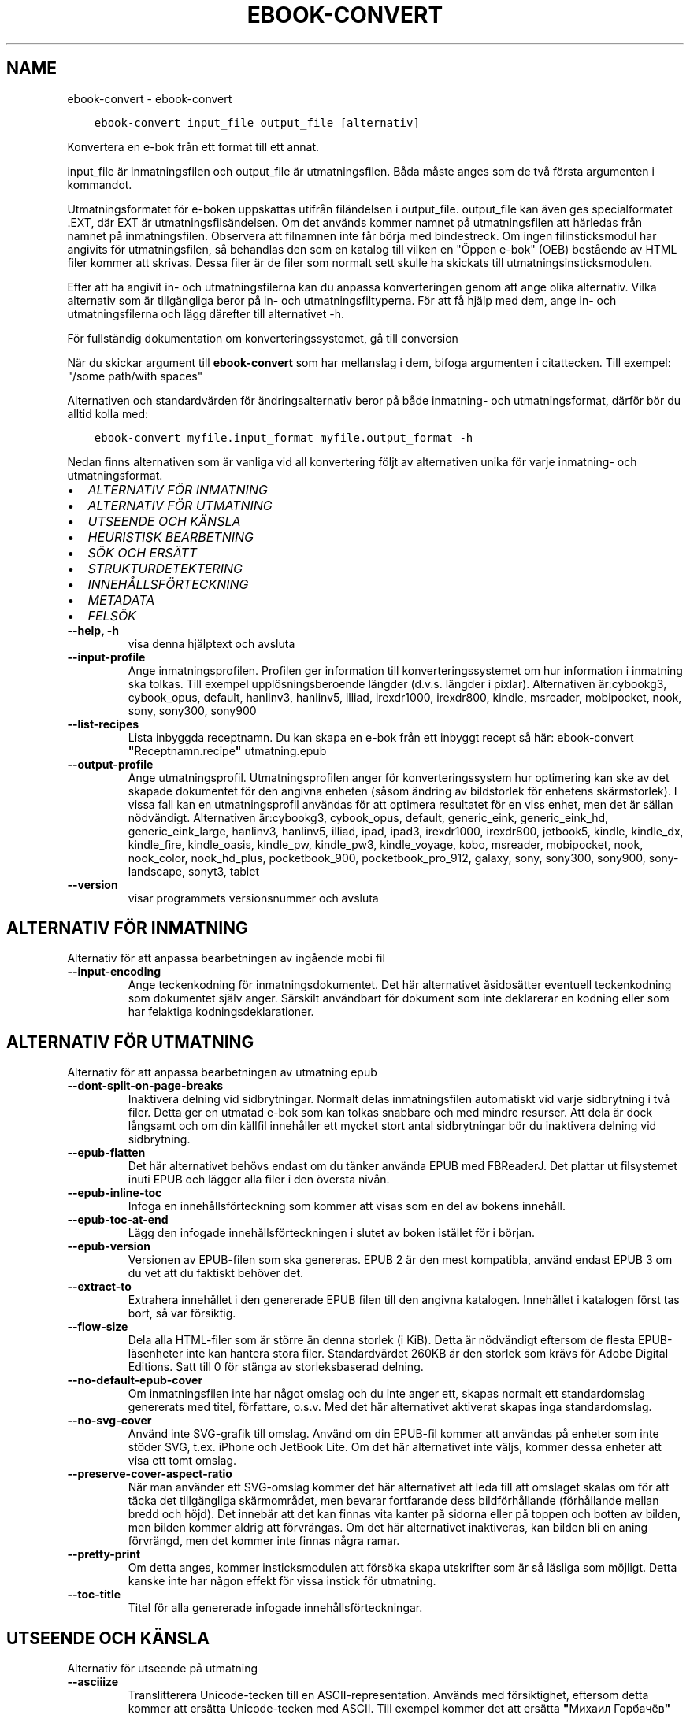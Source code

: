 .\" Man page generated from reStructuredText.
.
.TH "EBOOK-CONVERT" "1" "december 11, 2020" "5.7.1" "calibre"
.SH NAME
ebook-convert \- ebook-convert
.
.nr rst2man-indent-level 0
.
.de1 rstReportMargin
\\$1 \\n[an-margin]
level \\n[rst2man-indent-level]
level margin: \\n[rst2man-indent\\n[rst2man-indent-level]]
-
\\n[rst2man-indent0]
\\n[rst2man-indent1]
\\n[rst2man-indent2]
..
.de1 INDENT
.\" .rstReportMargin pre:
. RS \\$1
. nr rst2man-indent\\n[rst2man-indent-level] \\n[an-margin]
. nr rst2man-indent-level +1
.\" .rstReportMargin post:
..
.de UNINDENT
. RE
.\" indent \\n[an-margin]
.\" old: \\n[rst2man-indent\\n[rst2man-indent-level]]
.nr rst2man-indent-level -1
.\" new: \\n[rst2man-indent\\n[rst2man-indent-level]]
.in \\n[rst2man-indent\\n[rst2man-indent-level]]u
..
.INDENT 0.0
.INDENT 3.5
.sp
.nf
.ft C
ebook\-convert input_file output_file [alternativ]
.ft P
.fi
.UNINDENT
.UNINDENT
.sp
Konvertera en e\-bok från ett format till ett annat.
.sp
input_file är inmatningsfilen och output_file är utmatningsfilen. Båda måste anges som de två första argumenten i kommandot.
.sp
Utmatningsformatet för e\-boken uppskattas utifrån filändelsen i output_file. output_file kan även ges specialformatet .EXT, där EXT är utmatningsfilsändelsen. Om det används kommer namnet på utmatningsfilen att härledas från namnet på inmatningsfilen. Observera att filnamnen inte får börja med bindestreck. Om ingen filinsticksmodul har angivits för utmatningsfilen, så behandlas den som en katalog till vilken en "Öppen e\-bok" (OEB) bestående av HTML filer kommer att skrivas. Dessa filer är de filer som normalt sett skulle ha skickats till utmatningsinsticksmodulen.
.sp
Efter att ha angivit in\- och utmatningsfilerna kan du anpassa konverteringen genom att ange olika alternativ. Vilka alternativ som är tillgängliga beror på in\- och utmatningsfiltyperna. För att få hjälp med dem, ange in\- och utmatningsfilerna och lägg därefter till alternativet \-h.
.sp
För fullständig dokumentation om konverteringssystemet, gå till
conversion
.sp
När du skickar argument till \fBebook\-convert\fP som har mellanslag i dem, bifoga argumenten i citattecken. Till exempel: "/some path/with spaces"
.sp
Alternativen och standardvärden för ändringsalternativ beror på både
inmatning\- och utmatningsformat, därför bör du alltid kolla med:
.INDENT 0.0
.INDENT 3.5
.sp
.nf
.ft C
ebook\-convert myfile.input_format myfile.output_format \-h
.ft P
.fi
.UNINDENT
.UNINDENT
.sp
Nedan finns alternativen som är vanliga vid all konvertering följt av
alternativen unika för varje inmatning\- och utmatningsformat.
.INDENT 0.0
.IP \(bu 2
\fI\%ALTERNATIV FÖR INMATNING\fP
.IP \(bu 2
\fI\%ALTERNATIV FÖR UTMATNING\fP
.IP \(bu 2
\fI\%UTSEENDE OCH KÄNSLA\fP
.IP \(bu 2
\fI\%HEURISTISK BEARBETNING\fP
.IP \(bu 2
\fI\%SÖK OCH ERSÄTT\fP
.IP \(bu 2
\fI\%STRUKTURDETEKTERING\fP
.IP \(bu 2
\fI\%INNEHÅLLSFÖRTECKNING\fP
.IP \(bu 2
\fI\%METADATA\fP
.IP \(bu 2
\fI\%FELSÖK\fP
.UNINDENT
.INDENT 0.0
.TP
.B \-\-help, \-h
visa denna hjälptext och avsluta
.UNINDENT
.INDENT 0.0
.TP
.B \-\-input\-profile
Ange inmatningsprofilen. Profilen ger information till konverteringssystemet om hur information i inmatning ska tolkas. Till exempel upplösningsberoende längder (d.v.s. längder i pixlar). Alternativen är:cybookg3, cybook_opus, default, hanlinv3, hanlinv5, illiad, irexdr1000, irexdr800, kindle, msreader, mobipocket, nook, sony, sony300, sony900
.UNINDENT
.INDENT 0.0
.TP
.B \-\-list\-recipes
Lista inbyggda receptnamn. Du kan skapa en e\-bok från ett inbyggt recept så här: ebook\-convert \fB"\fPReceptnamn.recipe\fB"\fP utmatning.epub
.UNINDENT
.INDENT 0.0
.TP
.B \-\-output\-profile
Ange utmatningsprofil. Utmatningsprofilen anger för konverteringssystem hur optimering kan ske av det skapade dokumentet för den angivna enheten (såsom ändring av bildstorlek för enhetens skärmstorlek). I vissa fall kan en utmatningsprofil användas för att optimera resultatet för en viss enhet, men det är sällan nödvändigt. Alternativen är:cybookg3, cybook_opus, default, generic_eink, generic_eink_hd, generic_eink_large, hanlinv3, hanlinv5, illiad, ipad, ipad3, irexdr1000, irexdr800, jetbook5, kindle, kindle_dx, kindle_fire, kindle_oasis, kindle_pw, kindle_pw3, kindle_voyage, kobo, msreader, mobipocket, nook, nook_color, nook_hd_plus, pocketbook_900, pocketbook_pro_912, galaxy, sony, sony300, sony900, sony\-landscape, sonyt3, tablet
.UNINDENT
.INDENT 0.0
.TP
.B \-\-version
visar programmets versionsnummer och avsluta
.UNINDENT
.SH ALTERNATIV FÖR INMATNING
.sp
Alternativ för att anpassa bearbetningen av ingående mobi fil
.INDENT 0.0
.TP
.B \-\-input\-encoding
Ange teckenkodning för inmatningsdokumentet. Det här alternativet åsidosätter eventuell teckenkodning som dokumentet själv anger. Särskilt användbart för dokument som inte deklarerar en kodning eller som har felaktiga kodningsdeklarationer.
.UNINDENT
.SH ALTERNATIV FÖR UTMATNING
.sp
Alternativ för att anpassa bearbetningen av utmatning epub
.INDENT 0.0
.TP
.B \-\-dont\-split\-on\-page\-breaks
Inaktivera delning vid sidbrytningar. Normalt delas inmatningsfilen automatiskt vid varje sidbrytning i två filer. Detta ger en utmatad e\-bok som kan tolkas snabbare och med mindre resurser. Att dela är dock långsamt och om din källfil innehåller ett mycket stort antal sidbrytningar bör du inaktivera delning vid sidbrytning.
.UNINDENT
.INDENT 0.0
.TP
.B \-\-epub\-flatten
Det här alternativet behövs endast om du tänker använda EPUB med FBReaderJ. Det plattar ut filsystemet inuti EPUB och lägger alla filer i den översta nivån.
.UNINDENT
.INDENT 0.0
.TP
.B \-\-epub\-inline\-toc
Infoga en innehållsförteckning som kommer att visas som en del av bokens innehåll.
.UNINDENT
.INDENT 0.0
.TP
.B \-\-epub\-toc\-at\-end
Lägg den infogade innehållsförteckningen i slutet av boken istället för i början.
.UNINDENT
.INDENT 0.0
.TP
.B \-\-epub\-version
Versionen av EPUB\-filen som ska genereras. EPUB 2 är den mest kompatibla, använd endast EPUB 3 om du vet att du faktiskt behöver det.
.UNINDENT
.INDENT 0.0
.TP
.B \-\-extract\-to
Extrahera innehållet i den genererade EPUB filen till den angivna katalogen. Innehållet i katalogen först tas bort, så var försiktig.
.UNINDENT
.INDENT 0.0
.TP
.B \-\-flow\-size
Dela alla HTML\-filer som är större än denna storlek (i KiB). Detta är nödvändigt eftersom de flesta EPUB\-läsenheter inte kan hantera stora filer. Standardvärdet 260KB är den storlek som krävs för Adobe Digital Editions. Satt till 0 för stänga av storleksbaserad delning.
.UNINDENT
.INDENT 0.0
.TP
.B \-\-no\-default\-epub\-cover
Om inmatningsfilen inte har något omslag och du inte anger ett, skapas normalt ett standardomslag genererats med titel, författare, o.s.v. Med det här alternativet aktiverat skapas inga standardomslag.
.UNINDENT
.INDENT 0.0
.TP
.B \-\-no\-svg\-cover
Använd inte SVG\-grafik till omslag. Använd om din EPUB\-fil kommer att användas på enheter som inte stöder SVG, t.ex. iPhone och JetBook Lite. Om det här alternativet inte väljs, kommer dessa enheter att visa ett tomt omslag.
.UNINDENT
.INDENT 0.0
.TP
.B \-\-preserve\-cover\-aspect\-ratio
När man använder ett SVG\-omslag kommer det här alternativet att leda till att omslaget skalas om för att täcka det tillgängliga skärmområdet, men bevarar fortfarande dess bildförhållande (förhållande mellan bredd och höjd). Det innebär att det kan finnas vita kanter på sidorna eller på toppen och botten av bilden, men bilden kommer aldrig att förvrängas. Om det här alternativet inaktiveras, kan bilden bli en aning förvrängd, men det kommer inte finnas några ramar.
.UNINDENT
.INDENT 0.0
.TP
.B \-\-pretty\-print
Om detta anges, kommer insticksmodulen att försöka skapa utskrifter som är så läsliga som möjligt. Detta kanske inte har någon effekt för vissa instick för utmatning.
.UNINDENT
.INDENT 0.0
.TP
.B \-\-toc\-title
Titel för alla genererade infogade innehållsförteckningar.
.UNINDENT
.SH UTSEENDE OCH KÄNSLA
.sp
Alternativ för utseende på utmatning
.INDENT 0.0
.TP
.B \-\-asciiize
Translitterera Unicode\-tecken till en ASCII\-representation. Används med försiktighet, eftersom detta kommer att ersätta Unicode\-tecken med ASCII. Till exempel kommer det att ersätta \fB"\fPМихаил Горбачёв\fB"\fP med \fB"\fPMikhail Gorbachiov\fB"\fP\&. Tänk också på att i de fall där det finns flera representationer av ett tecken (exempelvis tecken som delas av kinesiska och japanska) kommer representationen som grundar sig på aktuella calibre\-gränssnittsspråket att användas.
.UNINDENT
.INDENT 0.0
.TP
.B \-\-base\-font\-size
Grundteckenstorleken i punkter. Alla teckenstorlekar i den producerade boken kommer att skalas om baserat på den här storleken. Genom att välja en större storlek kan du få teckensnittet i utmatningen större och vice versa. Som standard, när värdet är noll kommer grundteckenstorleken för teckensnitt att väljas baserat på utmatningsprofilen du väljer.
.UNINDENT
.INDENT 0.0
.TP
.B \-\-change\-justification
Ändra textjusteringen. Värdet \fB"\fPvänster\fB"\fP konverterar all marginaljusterad text i källan till vänsterjusterad text (d.v.s. ojusterad). Med värdet \fB"\fPjustera\fB"\fP konverteras all ojusterad text till mariginaljusterad. Värdet \fB"\fPoriginal\fB"\fP (standard) behåller de inställningar för justering som anges i källfilen. Observera att endast vissa format stöder mariginaljustering.
.UNINDENT
.INDENT 0.0
.TP
.B \-\-disable\-font\-rescaling
Inaktivera all omskalning av teckenstorlekar.
.UNINDENT
.INDENT 0.0
.TP
.B \-\-embed\-all\-fonts
Bädda in varje teckensnitt som refereras i inmatningsdokumentet som inte redan är inbäddat. Detta kommer att söka i ditt system efter teckensnitt och om de påträffas, kommer de att bäddas in. Inbäddning fungerar bara om det format du konverterar till stöder inbäddade teckensnitt, t.ex. EPUB, AZW3, DOCX eller PDF. Se till att du har rätt licens för att bädda in teckensnitt som används i detta dokument.
.UNINDENT
.INDENT 0.0
.TP
.B \-\-embed\-font\-family
Bädda in den angivna teckensnittsfamiljen i boken. Här anges \fB"\fPbas\fB"\fP\-teckensnitt som används för boken. Om inmatningsdokumentet specificerar sina egna teckensnitt, kan de åsidosätta detta grundteckensnitt. Du kan använda informationsalternativet filterformat för att ta bort teckensnitt från inmatningsdokumentet. Observera att bädda in teckensnitt endast fungerar med vissa utmatningsformat, främst EPUB, AZW3 och DOCX.
.UNINDENT
.INDENT 0.0
.TP
.B \-\-expand\-css
Som standard kommer Calibre använda stenografiformen för olika CSS\-egenskaper såsom marginal, utfyllnad, kanter, etc. Det här alternativet kommer att få den att använda hela expanderade formen istället. Observera att CSS alltid är expanderat vid generering av EPUB\-filer med utgångsprofilen inställd på en av Nook profiler eftersom Nook inte kan hantera stenografi CSS.
.UNINDENT
.INDENT 0.0
.TP
.B \-\-extra\-css
Antingen sökvägen till ett CSS\-formatmall eller rå CSS. Denna CSS läggs till i formatreglerna från källfilen, så den kan användas för att åsidosätta dessa regler.
.UNINDENT
.INDENT 0.0
.TP
.B \-\-filter\-css
En kommaseparerad lista över CSS\-egenskaper som kommer att tas bort från alla CSS\-formatregler. Detta är användbart om förekomsten av viss formatinformation förhindrar att den åsidosätts på din enhet. Till exempel: font\-family,color,margin\-left,margin\-right
.UNINDENT
.INDENT 0.0
.TP
.B \-\-font\-size\-mapping
Omvandlar CSS\-teckensnittsnamn till teckenstorlekar i punkter. En exempelinställning är 12,12,14,16,18,20,22,24. Detta konverterar storlekarna xx\-liten till xx\-stor, den sista storleken används för enorma teckensnitt. Omskalningsalgoritmen använder dessa storlekar för att på ett smart sätt skala om teckensnitten. Som standard används en kartläggning baserad på din valda utmatningsprofil.
.UNINDENT
.INDENT 0.0
.TP
.B \-\-insert\-blank\-line
Infoga en blankrad mellan stycken. Fungerar inte om källfilen inte använder stycken (<p>\-eller <div>\- markeringar).
.UNINDENT
.INDENT 0.0
.TP
.B \-\-insert\-blank\-line\-size
Ställ in höjden på infogade tomma rader (i EM). Höjden på raderna mellan punkterna blir det dubbla av värdet som ställs in här.
.UNINDENT
.INDENT 0.0
.TP
.B \-\-keep\-ligatures
Bevara ligaturer som finns i inmatningsdokumentet. En ligatur är en speciell framställning ett teckenpar som ff, fi, fl och så vidare. De flesta läsenheter saknar stöd för ligaturer i deras standardteckensnitt så det är osannolikt att de återges korrekt. Som standard konverterar calibre en ligatur till motsvarande par av vanliga tecken. Det här alternativet kommer att bevara ligaturerna istället.
.UNINDENT
.INDENT 0.0
.TP
.B \-\-line\-height
Radavståndet i punkter. Anpassar avståndet mellan på varandra följande textrader. Gäller endast element som inte definierar sitt eget radavstånd. I de flesta fall är det minsta radavståndet valet mer användbart. Som standard utför ingen ändring i radavstånd.
.UNINDENT
.INDENT 0.0
.TP
.B \-\-linearize\-tables
Vissa dokument med dålig formgivning använder tabeller för att anpassa textflödet på sidan. När dessa dokument konverteras finns ofta text som går utanför sidan och andra artefakter. Det här alternativet kommer att extrahera innehållet från tabellerna och presentera det linjärt.
.UNINDENT
.INDENT 0.0
.TP
.B \-\-margin\-bottom
Ställ in nedre marginalen i punkter. Standard är 5.0. Om du ställer in det här till mindre än noll kommer ingen marginal att ställas in (marginalinställningen i originaldokumentet bevaras). Observera: Sidorienterade format som PDF och DOCX har egna marginalinställningar som har företräde.
.UNINDENT
.INDENT 0.0
.TP
.B \-\-margin\-left
Ställ in vänstra marginalen i punkter. Standard är 5.0. Om du ställer in det här till mindre än noll kommer ingen marginal att ställas in (marginalinställningen i originaldokumentet bevaras). Observera: Sidorienterade format som PDF och DOCX har egna marginalinställningar som har företräde.
.UNINDENT
.INDENT 0.0
.TP
.B \-\-margin\-right
Ställ in högra marginalen i punkter. Standard är 5.0. Om du ställer in det här till mindre än noll kommer ingen marginal att ställas in (marginalinställningen i originaldokumentet bevaras). Observera: Sidorienterade format som PDF och DOCX har egna marginalinställningar som har företräde.
.UNINDENT
.INDENT 0.0
.TP
.B \-\-margin\-top
Ställ in övre marginalen i punkter. Standard är 5.0. Om du ställer in det här till mindre än noll kommer ingen marginal att ställas in (marginalinställningen i originaldokumentet bevaras). Observera: Sidorienterade format som PDF och DOCX har egna marginalinställningar som har företräde.
.UNINDENT
.INDENT 0.0
.TP
.B \-\-minimum\-line\-height
Den minsta radavståndet, som andel av elementets beräknat m.h.a. teckenstorlek. calibre kommer att säkerställa att varje element har en radavstånd av minst denna inställning, oavsett vad det ingående dokument specificerar. Sätt till noll för att inaktivera. Standard är 120%. Använd den här inställningen istället för det direkt angivna radavståndet såvida inte du vet vad du gör. Till exempel kan du uppnå \fB"\fPdubbelt radavstånd\fB"\fP i texten genom att sätta detta till 240.
.UNINDENT
.INDENT 0.0
.TP
.B \-\-remove\-paragraph\-spacing
Ta bort avståndet mellan styckena. Drar även in första raden på det nya stycket med 1,5 em. Avståndsavlägsnande fungerar inte om källfilen inte använder stycken (<p> eller <div> taggar).
.UNINDENT
.INDENT 0.0
.TP
.B \-\-remove\-paragraph\-spacing\-indent\-size
När calibre tar bort tomma rader mellan stycken, anger det automatiskt ett styckeindrag, för att se till att styckeindelningen syns tydligt. Det här alternativet bestämmer bredden för indraget (i em). Om du anger ett negativt värde kommer indraget som anges i inmatningsdokumentet användas, det vill säga, calibre ändrar inte indraget.
.UNINDENT
.INDENT 0.0
.TP
.B \-\-smarten\-punctuation
Omvandla rena citat, bindestreck och ellips till deras typografiskt korrekta motsvarigheter. För detaljer, se \fI\%https://daringfireball.net/projects/smartypants\fP
.UNINDENT
.INDENT 0.0
.TP
.B \-\-subset\-embedded\-fonts
Använd delmängd av alla inbäddade teckensnitt. Varje inbäddat teckensnitt reduceras till endast innehålla de glyfer som används i detta dokument. Detta minskar storleken på teckensnittsfiler. Användbart om du bäddar in ett särskilt stort teckensnitt med massor av oanvända glyfer.
.UNINDENT
.INDENT 0.0
.TP
.B \-\-transform\-css\-rules
Sökvägen till en fil som innehåller regler för att förändra CSS\-format i denna bok. Det enklaste sättet att skapa en sådan fil är att använda guiden för att skapa regler i calibre gränssnittet. Gå till det i \fB"\fPUtseende och känsla\->Omvandla format\fB"\fP avsnittet i konverteringsdialogrutan. När du har skapat reglerna, kan du använda knappen \fB"\fPExportera\fB"\fP för att spara dem till en fil.
.UNINDENT
.INDENT 0.0
.TP
.B \-\-unsmarten\-punctuation
Konvertera snitsiga citat, streck och specialtecken till deras motsvarigheter i vanlig text.
.UNINDENT
.SH HEURISTISK BEARBETNING
.sp
Ändra dokumenttexten och strukturen med vanliga mönster. Inaktiverad som standard. Använd \-\-enable\-heuristics för att aktivera. Individuella åtgärder kan inaktiveras med alternativen \-\-disable\-
.nf
*
.fi
\&.
.INDENT 0.0
.TP
.B \-\-disable\-dehyphenate
Analysera avstavade ord i hela dokumentet. Själva dokumentet används som en ordlista för att avgöra om bindestreck ska behållas eller tas bort.
.UNINDENT
.INDENT 0.0
.TP
.B \-\-disable\-delete\-blank\-paragraphs
Ta bort tomma stycken ur dokumentet när de finns mellan varannan paragraf
.UNINDENT
.INDENT 0.0
.TP
.B \-\-disable\-fix\-indents
Vändningsindrag som skapats från flera icke\-brytande mellanslag enheter i CSS indrag.
.UNINDENT
.INDENT 0.0
.TP
.B \-\-disable\-format\-scene\-breaks
Vänsterjusterade scenbrytningsmarkörer är centrerade. Ersätt mjuka scenbrytningar som använder flera tomma rader med horisontella linjer.
.UNINDENT
.INDENT 0.0
.TP
.B \-\-disable\-italicize\-common\-cases
Leta efter vanliga ord och mönster som betecknar kursiv och kursivera dem.
.UNINDENT
.INDENT 0.0
.TP
.B \-\-disable\-markup\-chapter\-headings
Identifiera oformaterade huvud\- och underrubriker. Ändra dem till H2\- och H3\-taggar. Den här inställningen kommer inte att skapa en innehållsförteckning, men kan användas i kombination med strukturidentifiering för att skapa ett.
.UNINDENT
.INDENT 0.0
.TP
.B \-\-disable\-renumber\-headings
Letar efter förekomster av sekventiella <h1> eller <h2>\-taggar. Taggarna ska numreras för att förhindra uppdelning i mitten av kapitelrubrikerna.
.UNINDENT
.INDENT 0.0
.TP
.B \-\-disable\-unwrap\-lines
Tar bort radbrytning genom att använda skiljetecken och andra formateringsindikationer.
.UNINDENT
.INDENT 0.0
.TP
.B \-\-enable\-heuristics
Aktivera heuristisk bearbetning. Denna möjlighet måste anges för någon heuristisk bearbetning ske.
.UNINDENT
.INDENT 0.0
.TP
.B \-\-html\-unwrap\-factor
Skala som används för att bestämma längden på vilken en rad bör har ha för undvika radbrytning. Giltiga värden är en decimal mellan 0 och 1. Standardvärdet är 0,4, precis under medianradens längd. Om bara några få rader i dokumentet kräver korrigering för radbrytning bör detta värde minskas
.UNINDENT
.INDENT 0.0
.TP
.B \-\-replace\-scene\-breaks
Ersätt scenbrytningar med den angivna texten. Som standard är texten från inmatningsdokumentet som används.
.UNINDENT
.SH SÖK OCH ERSÄTT
.sp
Ändra dokumenttexten och strukturen med användardefinierade mönster.
.INDENT 0.0
.TP
.B \-\-search\-replace
Sökvägen till en fil som innehåller reguljära uttryck för att söka och ersätta. Filen måste innehålla alternerande rader av reguljära uttryck följt av ersättande mönster (vilket kan vara en tom rad). Det reguljära uttrycket ska vara i Python\-regex\-syntax och filen måste vara UTF\-8\-kodad.
.UNINDENT
.INDENT 0.0
.TP
.B \-\-sr1\-replace
Ersättning för att ersätta texten som hittades med SR1\-sökning.
.UNINDENT
.INDENT 0.0
.TP
.B \-\-sr1\-search
Sökmönster (reguljära uttryck) att ersätta med SR1\-ersättning.
.UNINDENT
.INDENT 0.0
.TP
.B \-\-sr2\-replace
Ersättning för att ersätta texten funnen med SR2\-sökning.
.UNINDENT
.INDENT 0.0
.TP
.B \-\-sr2\-search
Sökmönster (reguljära uttryck) att ersätta med SR2\-ersättning.
.UNINDENT
.INDENT 0.0
.TP
.B \-\-sr3\-replace
Ersättning för att ersätta texten hittades med SR3\-sökning.
.UNINDENT
.INDENT 0.0
.TP
.B \-\-sr3\-search
Sökmönster (reguljära uttryck) att ersätta med SR3\-ersättning.
.UNINDENT
.SH STRUKTURDETEKTERING
.sp
Kontrollera automatisk identifiering av dokumentets struktur.
.INDENT 0.0
.TP
.B \-\-chapter
Ett XPath\-uttryck för att upptäcka kapitelrubrikerna. Standardinställningen är att överväga <h1>\- eller <h2>\-markeringar som innehåller orden \fB"\fPchapter\fB"\fP, \fB"\fPbook\fB"\fP, \fB"\fPsection\fB"\fP, \fB"\fPprologue\fB"\fP, \fB"\fPepilogue\fB"\fP eller \fB"\fPpart\fB"\fP som kapitelrubriker samt eventuella markeringar som har class=\fB"\fPchapter\fB"\fP\&. Uttrycket som används måste utvärderas till en lista med element. För att inaktivera upptäckt av kapitel, använd uttrycket \fB"\fP/\fB"\fP\&. Se XPath\-introduktionen i Användarhandboken för calibre för ytterligare hjälp med att använda den här funktionen.
.UNINDENT
.INDENT 0.0
.TP
.B \-\-chapter\-mark
Anger hur upptäckta kapitel markeras. Värdet \fB"\fPpagebreak\fB"\fP infogar en sidbrytning före kapitel. Värdet \fB"\fPrule\fB"\fP infogar en blankrad före kapitel. Värdet \fB"\fPnone\fB"\fP inaktiverar kapitelmarkering och om värdet \fB"\fPboth\fB"\fP anges kommer både sidbrytningar och blankrader att markera kapitel.
.UNINDENT
.INDENT 0.0
.TP
.B \-\-disable\-remove\-fake\-margins
Vissa dokument anger sidmarginaler genom att ange en vänster\- och höger marginal på varje enskild punkt. calibre kommer att försöka upptäcka och ta bort dessa marginaler. Ibland kan detta orsaka avlägsnande av marginaler som inte borde ha tagits bort. I detta fall kan du inaktivera borttagning.
.UNINDENT
.INDENT 0.0
.TP
.B \-\-insert\-metadata
Infoga bokens metadata i början av boken. Används om din läsenhet inte kan visa eller söka efter metadata direkt.
.UNINDENT
.INDENT 0.0
.TP
.B \-\-page\-breaks\-before
Ett XPath\-uttryck. Sidbrytningar infogas före de angivna elementen. För att inaktivera använd uttrycket: /
.UNINDENT
.INDENT 0.0
.TP
.B \-\-prefer\-metadata\-cover
Använd omslag från källfilen istället för det angivna omslaget.
.UNINDENT
.INDENT 0.0
.TP
.B \-\-remove\-first\-image
Ta bort den första bilden från den inmatade e\-boken. Praktiskt om inmatningsdokumentet har en omslagsbild som inte identifieras som ett omslag. Om du anger ett omslag i calibre kommer det resulterande dokumentet ha två omslagsbilder om du inte markerar det här alternativet.
.UNINDENT
.INDENT 0.0
.TP
.B \-\-start\-reading\-at
Ett XPath\-uttryck för att upptäcka den plats i dokumentet där du vill börja läsa. Vissa e\-bokläsarprogram (framförallt Kindle) använder denna plats som position för att öppna boken. Se XPath\-introduktionen i Användarhandboken för calibre för ytterligare hjälp med att använda den här funktionen.
.UNINDENT
.SH INNEHÅLLSFÖRTECKNING
.sp
Anpassa hur innehållsförteckningen genereras. Om källfilen har en innehållsförteckning, kommer denna att användas istället för den automatiskt genererade.
.INDENT 0.0
.TP
.B \-\-duplicate\-links\-in\-toc
När du skapar en innehållsförteckning från länkar i inmatningsdokumentet, tillåt dubbla poster, d.v.s. tillåt mer än en post med samma text, förutsatt att de pekar på en annan plats.
.UNINDENT
.INDENT 0.0
.TP
.B \-\-level1\-toc
XPath\-uttryck som anger alla markeringar som ska läggas till i innehållsförteckningen på nivå ett. Om detta anges, får de prioritet över andra former av automatisk detektering. Se XPath\-introduktionen i Användarhandboken för calibre för exempel.
.UNINDENT
.INDENT 0.0
.TP
.B \-\-level2\-toc
XPath\-uttryck som anger alla markeringar som ska läggas till i innehållsförteckningen på nivå två. Varje post läggs till under den tidigare nivån en post. Se XPath\-introduktionen i Användarhandboken för calibre för exempel.
.UNINDENT
.INDENT 0.0
.TP
.B \-\-level3\-toc
XPath\-uttryck som anger alla markeringar som ska läggas till i innehållsförteckningen på nivå tre. Varje post läggs till under den tidigare nivån två post. Se XPath introduktionen i Användarhandboken för calibre för exempel.
.UNINDENT
.INDENT 0.0
.TP
.B \-\-max\-toc\-links
Högst antal länkar för att infoga i innehållsförteckningen. Ställ in på 0 för att inaktivera. Standard är: 50. Länkarna läggs endast till innehållsförteckningen om antalet upptäckta kapitel är lägre än tröskelvärdet.
.UNINDENT
.INDENT 0.0
.TP
.B \-\-no\-chapters\-in\-toc
Lägg inte till automatiskt identifierade kapitel i innehållsförteckningen.
.UNINDENT
.INDENT 0.0
.TP
.B \-\-toc\-filter
Ta bort poster från innehållsförteckningen vilkas titlar matchar det angivna reguljära uttrycket. Matchande poster och alla deras skapelser tas bort.
.UNINDENT
.INDENT 0.0
.TP
.B \-\-toc\-threshold
Om färre än detta antal kapitel identifieras, så läggs länkar i innehållsförteckningen. Default: 6
.UNINDENT
.INDENT 0.0
.TP
.B \-\-use\-auto\-toc
Om källfilen redan har en innehållsförteckning, används normalt denna i stället för den automatiskt genererade. Med det här alternativet används alltid den automatiskt genererade.
.UNINDENT
.SH METADATA
.sp
Alternativ för att ställa in metadata i utmatning
.INDENT 0.0
.TP
.B \-\-author\-sort
Sträng att användas vid sortering av författaren.
.UNINDENT
.INDENT 0.0
.TP
.B \-\-authors
Ange författarna. Flera författare ska avgränsas med &\-tecken.
.UNINDENT
.INDENT 0.0
.TP
.B \-\-book\-producer
Ange bokens producent.
.UNINDENT
.INDENT 0.0
.TP
.B \-\-comments
Ange e\-bokbeskrivning.
.UNINDENT
.INDENT 0.0
.TP
.B \-\-cover
Ange omslag till angivna filer eller URL
.UNINDENT
.INDENT 0.0
.TP
.B \-\-isbn
Ange ISBN för boken.
.UNINDENT
.INDENT 0.0
.TP
.B \-\-language
Ange språket.
.UNINDENT
.INDENT 0.0
.TP
.B \-\-pubdate
Ange publiceringsdatum (antas vara i den lokala tidszonen, såvida inte tidszonen uttryckligen anges)
.UNINDENT
.INDENT 0.0
.TP
.B \-\-publisher
Ange e\-bokutgivare.
.UNINDENT
.INDENT 0.0
.TP
.B \-\-rating
Ange betyg. Bör vara ett nummer mellan 1 och 5.
.UNINDENT
.INDENT 0.0
.TP
.B \-\-read\-metadata\-from\-opf, \-\-from\-opf, \-m
Läs metadata från den angivna OPF\-filen. Metadata som läses från den här filen åsidosätter alla metadata i källfilen.
.UNINDENT
.INDENT 0.0
.TP
.B \-\-series
Ange serien denna e\-bok tillhör.
.UNINDENT
.INDENT 0.0
.TP
.B \-\-series\-index
Ange bokens index i denna serie.
.UNINDENT
.INDENT 0.0
.TP
.B \-\-tags
Ange taggar för boken. Skall vara en kommaseparerad lista.
.UNINDENT
.INDENT 0.0
.TP
.B \-\-timestamp
Ange bokens tidsstämpel (används inte längre någonstans)
.UNINDENT
.INDENT 0.0
.TP
.B \-\-title
Ange titeln.
.UNINDENT
.INDENT 0.0
.TP
.B \-\-title\-sort
Versionen av titeln som ska användas för sortering.
.UNINDENT
.SH FELSÖK
.sp
Alternativ för att hjälpa till att felsöka konverteringen
.INDENT 0.0
.TP
.B \-\-debug\-pipeline, \-d
Spara utmatning från olika skeden i konverteringssekvensen till den angivna mappen. Användbart om du är osäker i vilket skede av konverteringsprocessen ett fel uppstår.
.UNINDENT
.INDENT 0.0
.TP
.B \-\-verbose, \-v
Nivå på informationsnivån. Ange flera gånger för ökad informationsnivå. Att ange den två gånger resulterar i full informationsnivån, en gång i medelinformationsnivån och noll gånger i minsta nivån.
.UNINDENT
.SH AUTHOR
Kovid Goyal
.SH COPYRIGHT
Kovid Goyal
.\" Generated by docutils manpage writer.
.
